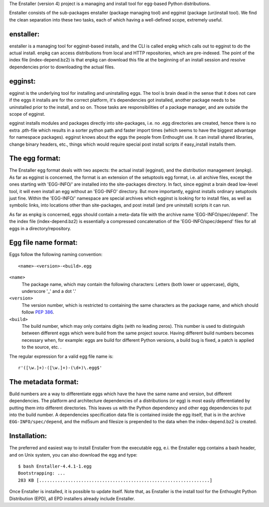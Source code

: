 The Enstaller (version 4) project is a managing and install tool
for egg-based Python distributions.

Enstaller consists of the sub-packages enstaller (package managing
tool) and egginst (package (un)install tool).  We find the clean
separation into these two tasks, each of which having a well-defined
scope, extremely useful.


enstaller:
----------

enstaller is a managing tool for egginst-based installs, and the CLI is
called enpkg which calls out to egginst to do the actual install.
enpkg can access distributions from local and HTTP repositories, which
are pre-indexed.  The point of the index file (index-depend.bz2) is that
enpkg can download this file at the beginning of an install session
and resolve dependencies prior to downloading the actual files.


egginst:
--------

egginst is the underlying tool for installing and uninstalling eggs.
The tool is brain dead in the sense that it does not care if the eggs
it installs are for the correct platform, it's dependencies got installed,
another package needs to be uninstalled prior to the install, and so on.
Those tasks are responsibilities of a package manager, and are outside
the scope of egginst.

egginst installs modules and packages directly into site-packages, i.e.
no .egg directories are created, hence there is no extra .pth-file which
results in a sorter python path and faster import times (which seems to
have the biggest advantage for namespace packages).  egginst knows about
the eggs the people from Enthought use.  It can install shared libraries,
change binary headers, etc., things which would require special post install
scripts if easy_install installs them.


The egg format:
---------------

The Enstaller egg format deals with two aspects: the actual install (egginst),
and the distribution management (enpkg).  As far as egginst is concerned,
the format is an extension of the setuptools egg format, i.e. all archive
files, except the ones starting with 'EGG-INFO/' are installed into the
site-packages directory.  In fact, since egginst a brain dead low-level tool,
it will even install an egg without an 'EGG-INFO' directory.  But more
importantly, egginst installs ordinary setuptools just fine.  Within the
'EGG-INFO/' namespace are special archives which egginst is looking for to
install files, as well as symbolic links, into locations other than
site-packages, and post install (and pre uninstall) scripts it can run.

As far as enpkg is concerned, eggs should contain a meta-data file with the
archive name 'EGG-INFO/spec/depend'.  The the index file (index-depend.bz2)
is essentially a compressed concatenation of the 'EGG-INFO/spec/depend' files
for all eggs in a directory/repository.


Egg file name format:
---------------------

Eggs follow the following naming convention::

   <name>-<version>-<build>.egg

``<name>``
   The package name, which may contain the following characters:
   Letters (both lower or uppercase), digits, underscore '_' and a dot '.'

``<version>``
   The version number, which is restricted to containing the
   same characters as the package name, and which should
   follow `PEP 386 <http://www.python.org/dev/peps/pep-0386/>`_.

``<build>``
   The build number, which may only contains digits (with no leading zeros).
   This number is used to distinguish between different eggs which were build
   from the same project source.  Having different build numbers becomes
   necessary when, for example: eggs are build for different Python versions,
   a build bug is fixed, a patch is applied to the source, etc. .

The regular expression for a valid egg file name is::

   r'([\w.]+)-([\w.]+)-(\d+)\.egg$'


The metadata format:
--------------------

Build numbers are a way to differentiate eggs which have the have the
same name and version, but different dependencies.  The platform and
architecture dependencies of a distributions (or egg) is most easily
differentiated by putting them into different directories.  This leaves
us with the Python dependency and other egg dependencies to put into the
build number.  A dependencies specification data file is contained inside
the egg itself, that is in the archive ``EGG-INFO/spec/depend``, and the
md5sum and filesize is prepended to the data when the index-depend.bz2 is
created.


Installation:
-------------

The preferred and easiest way to install Enstaller from the executable egg,
e.i. the Enstaller egg contains a bash header, and on Unix system, you can
also download the egg and type::

   $ bash Enstaller-4.4.1-1.egg
   Bootstrapping: ...
   283 KB [.................................................................]

Once Enstaller is installed, it is possible to update itself.  Note that,
as Enstaller is the install tool for the Enthought Python Distribution (EPD),
all EPD installers already include Enstaller.
